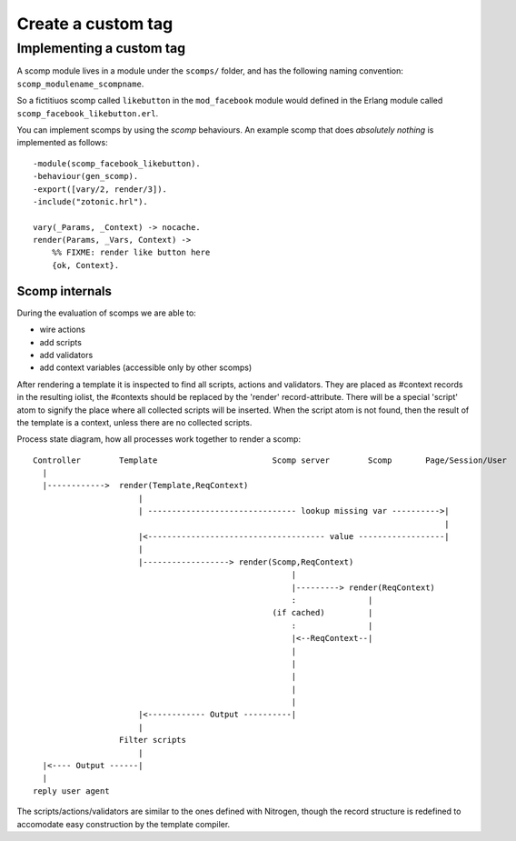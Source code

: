 .. _cookbook-custom-tag:

Create a custom tag
===================

Implementing a custom tag
.........................

.. highlight:: erlang

A scomp module lives in a module under the ``scomps/`` folder, and has
the following naming convention: ``scomp_modulename_scompname``.

So a fictitiuos scomp called ``likebutton`` in the ``mod_facebook``
module would defined in the Erlang module called
``scomp_facebook_likebutton.erl``.

You can implement scomps by using the `scomp` behaviours. An example
scomp that does `absolutely nothing` is implemented as follows::

  -module(scomp_facebook_likebutton).
  -behaviour(gen_scomp).
  -export([vary/2, render/3]).
  -include("zotonic.hrl").

  vary(_Params, _Context) -> nocache.
  render(Params, _Vars, Context) ->
      %% FIXME: render like button here
      {ok, Context}.



Scomp internals
---------------
.. highlight:: none

During the evaluation of scomps we are able to:

- wire actions
- add scripts
- add validators
- add context variables (accessible only by other scomps)

After rendering a template it is inspected to find all scripts,
actions and validators.  They are placed as #context records in the
resulting iolist, the #contexts should be replaced by the 'render'
record-attribute.  There will be a special 'script' atom to signify
the place where all collected scripts will be inserted.  When the
script atom is not found, then the result of the template is a
context, unless there are no collected scripts.

Process state diagram, how all processes work together to render a scomp::

  Controller        Template                        Scomp server        Scomp       Page/Session/User
    |
    |------------>  render(Template,ReqContext)
                        |
                        | ------------------------------- lookup missing var ---------->|
                                                                                        |
                        |<------------------------------------- value ------------------|
                        |
                        |------------------> render(Scomp,ReqContext)
                                                        |
                                                        |---------> render(ReqContext)
                                                        :               |
                                                    (if cached)         |
                                                        :               |
                                                        |<--ReqContext--|
                                                        |
                                                        |
                                                        |
                                                        |
                                                        |
                        |<------------ Output ----------|
                        |
                    Filter scripts
                        |
    |<---- Output ------|
    |
  reply user agent


The scripts/actions/validators are similar to the ones defined with
Nitrogen, though the record structure is redefined to accomodate easy
construction by the template compiler.
